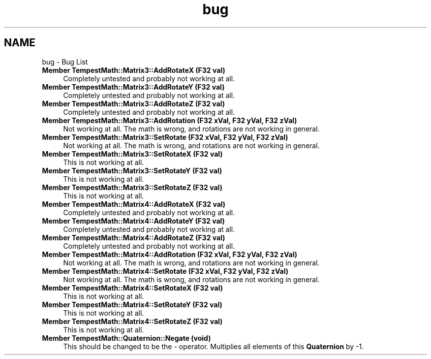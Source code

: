 .TH "bug" 3 "Mon Mar 2 2020" "Tempest" \" -*- nroff -*-
.ad l
.nh
.SH NAME
bug \- Bug List 

.IP "\fBMember \fBTempestMath::Matrix3::AddRotateX\fP (F32 val)\fP" 1c
Completely untested and probably not working at all\&.  
.IP "\fBMember \fBTempestMath::Matrix3::AddRotateY\fP (F32 val)\fP" 1c
Completely untested and probably not working at all\&.  
.IP "\fBMember \fBTempestMath::Matrix3::AddRotateZ\fP (F32 val)\fP" 1c
Completely untested and probably not working at all\&.  
.IP "\fBMember \fBTempestMath::Matrix3::AddRotation\fP (F32 xVal, F32 yVal, F32 zVal)\fP" 1c
Not working at all\&. The math is wrong, and rotations are not working in general\&.  
.IP "\fBMember \fBTempestMath::Matrix3::SetRotate\fP (F32 xVal, F32 yVal, F32 zVal)\fP" 1c
Not working at all\&. The math is wrong, and rotations are not working in general\&.  
.IP "\fBMember \fBTempestMath::Matrix3::SetRotateX\fP (F32 val)\fP" 1c
This is not working at all\&.  
.IP "\fBMember \fBTempestMath::Matrix3::SetRotateY\fP (F32 val)\fP" 1c
This is not working at all\&.  
.IP "\fBMember \fBTempestMath::Matrix3::SetRotateZ\fP (F32 val)\fP" 1c
This is not working at all\&.  
.IP "\fBMember \fBTempestMath::Matrix4::AddRotateX\fP (F32 val)\fP" 1c
Completely untested and probably not working at all\&.  
.IP "\fBMember \fBTempestMath::Matrix4::AddRotateY\fP (F32 val)\fP" 1c
Completely untested and probably not working at all\&.  
.IP "\fBMember \fBTempestMath::Matrix4::AddRotateZ\fP (F32 val)\fP" 1c
Completely untested and probably not working at all\&.  
.IP "\fBMember \fBTempestMath::Matrix4::AddRotation\fP (F32 xVal, F32 yVal, F32 zVal)\fP" 1c
Not working at all\&. The math is wrong, and rotations are not working in general\&.  
.IP "\fBMember \fBTempestMath::Matrix4::SetRotate\fP (F32 xVal, F32 yVal, F32 zVal)\fP" 1c
Not working at all\&. The math is wrong, and rotations are not working in general\&.  
.IP "\fBMember \fBTempestMath::Matrix4::SetRotateX\fP (F32 val)\fP" 1c
This is not working at all\&.  
.IP "\fBMember \fBTempestMath::Matrix4::SetRotateY\fP (F32 val)\fP" 1c
This is not working at all\&.  
.IP "\fBMember \fBTempestMath::Matrix4::SetRotateZ\fP (F32 val)\fP" 1c
This is not working at all\&.  
.IP "\fBMember \fBTempestMath::Quaternion::Negate\fP (void)\fP" 1c
This should be changed to be the - operator\&. Multiplies all elements of this \fBQuaternion\fP by -1\&. 
.PP

